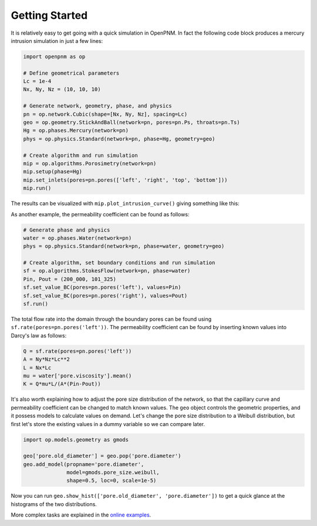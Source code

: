 .. _quick_start:

Getting Started
---------------

It is relatively easy to get going with a quick simulation in OpenPNM.
In fact the following code block produces a mercury intrusion simulation in
just a few lines:

.. code-block:: python

   import openpnm as op

   # Define geometrical parameters
   Lc = 1e-4
   Nx, Ny, Nz = (10, 10, 10)

   # Generate network, geometry, phase, and physics
   pn = op.network.Cubic(shape=[Nx, Ny, Nz], spacing=Lc)
   geo = op.geometry.StickAndBall(network=pn, pores=pn.Ps, throats=pn.Ts)
   Hg = op.phases.Mercury(network=pn)
   phys = op.physics.Standard(network=pn, phase=Hg, geometry=geo)

   # Create algorithm and run simulation
   mip = op.algorithms.Porosimetry(network=pn)
   mip.setup(phase=Hg)
   mip.set_inlets(pores=pn.pores(['left', 'right', 'top', 'bottom']))
   mip.run()

The results can be visualized with ``mip.plot_intrusion_curve()`` giving
something like this:

.. image:: https://user-images.githubusercontent.com/14086031/77930201-96363b80-7278-11ea-95fd-4a55fb1d6148.png
   :width: 800px

As another example, the permeability coefficient can be found as follows:

.. code-block:: python

   # Generate phase and physics
   water = op.phases.Water(network=pn)
   phys = op.physics.Standard(network=pn, phase=water, geometry=geo)

   # Create algorithm, set boundary conditions and run simulation
   sf = op.algorithms.StokesFlow(network=pn, phase=water)
   Pin, Pout = (200_000, 101_325)
   sf.set_value_BC(pores=pn.pores('left'), values=Pin)
   sf.set_value_BC(pores=pn.pores('right'), values=Pout)
   sf.run()

The total flow rate into the domain through the boundary pores can be found
using ``sf.rate(pores=pn.pores('left'))``. The permeability coefficient
can be found by inserting known values into Darcy's law as follows:

.. code-block:: python

   Q = sf.rate(pores=pn.pores('left'))
   A = Ny*Nz*Lc**2
   L = Nx*Lc
   mu = water['pore.viscosity'].mean()
   K = Q*mu*L/(A*(Pin-Pout))

It's also worth explaining how to adjust the pore size distribution of the
network, so that the capillary curve and permeability coefficient can be
changed to match known values. The ``geo`` object controls the geometric
properties, and it possess models to calculate values on demand. Let's
change the pore size distribution to a Weibull distribution, but first
let's store the existing values in a dummy variable so we can compare
later.

.. code-block:: python

   import op.models.geometry as gmods

   geo['pore.old_diameter'] = geo.pop('pore.diameter')
   geo.add_model(propname='pore.diameter',
                 model=gmods.pore_size.weibull,
                 shape=0.5, loc=0, scale=1e-5)


Now you can run ``geo.show_hist(['pore.old_diameter', 'pore.diameter'])``
to get a quick glance at the histograms of the two distributions.

More complex tasks are explained in the
`online examples <https://github.com/PMEAL/OpenPNM/tree/dev/examples>`_.
